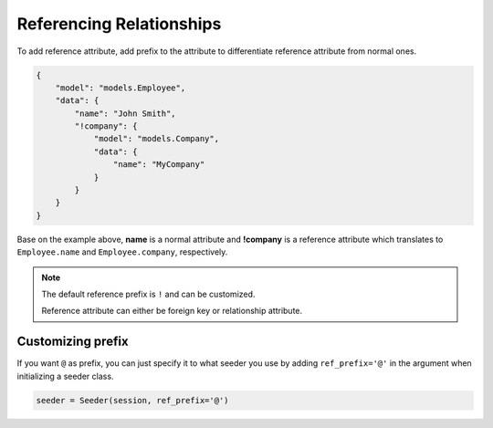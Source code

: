 Referencing Relationships
==========================

To add reference attribute,
add prefix to the attribute to differentiate reference attribute from normal ones.

.. code-block:: json

    {
        "model": "models.Employee",
        "data": {
            "name": "John Smith",
            "!company": {
                "model": "models.Company",
                "data": {
                    "name": "MyCompany"
                }
            }
        }
    }

Base on the example above, **name** is a normal attribute and **!company** is a reference attribute
which translates to ``Employee.name`` and ``Employee.company``, respectively.

.. note:: 
    The default reference prefix is ``!`` and can be customized.
    
    Reference attribute can either be foreign key or relationship attribute.

Customizing prefix
------------------
If you want ``@`` as prefix,
you can just specify it to what seeder you use by
adding ``ref_prefix='@'`` in the argument when initializing a seeder class.

.. code-block:: python

    seeder = Seeder(session, ref_prefix='@')
    